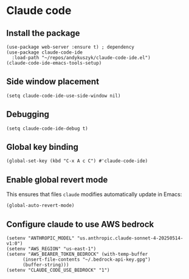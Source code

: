 * Claude code
** Install the package
#+begin_src elisp :results none
(use-package web-server :ensure t) ; dependency
(use-package claude-code-ide
  :load-path "~/repos/andykuszyk/claude-code-ide.el")
(claude-code-ide-emacs-tools-setup)
#+end_src
** Side window placement
#+begin_src elisp :results none
(setq claude-code-ide-use-side-window nil)
#+end_src
** Debugging
#+begin_src elisp :results none
(setq claude-code-ide-debug t)
#+end_src
** Global key binding
#+begin_src elisp :results none
(global-set-key (kbd "C-x A c C") #'claude-code-ide)
#+end_src
** Enable global revert mode
This ensures that files =claude= modifies automatically update in Emacs:
#+begin_src elisp :results none
(global-auto-revert-mode)
#+end_src
** Configure claude to use AWS bedrock
#+begin_src elisp :results none
(setenv "ANTHROPIC_MODEL" "us.anthropic.claude-sonnet-4-20250514-v1:0")
(setenv "AWS_REGION" "us-east-1")
(setenv "AWS_BEARER_TOKEN_BEDROCK" (with-temp-buffer
	  (insert-file-contents "~/.bedrock-api-key.gpg")
	  (buffer-string)))
(setenv "CLAUDE_CODE_USE_BEDROCK" "1")
#+end_src
